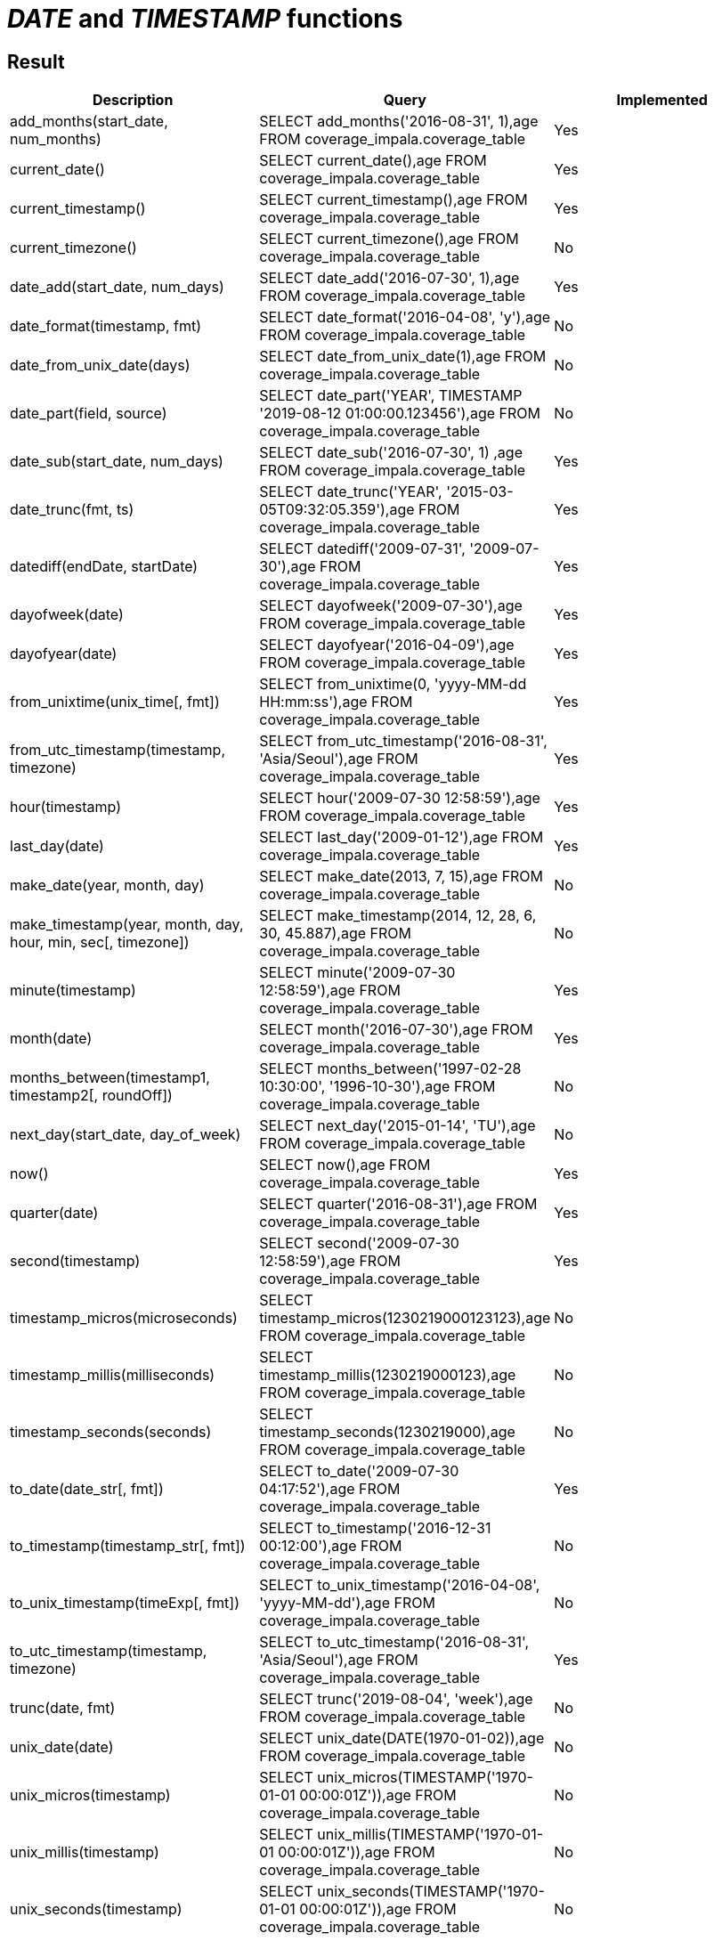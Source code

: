 = _DATE_ and _TIMESTAMP_ functions

== Result

[cols="1,1,1"]
|===
|Description |Query |Implemented

| add_months(start_date, num_months)
| SELECT add_months('2016-08-31', 1),age FROM coverage_impala.coverage_table
| Yes

| current_date()
| SELECT current_date(),age FROM coverage_impala.coverage_table
| Yes

| current_timestamp()
| SELECT current_timestamp(),age FROM coverage_impala.coverage_table
| Yes

| current_timezone()
| SELECT current_timezone(),age FROM coverage_impala.coverage_table
| No

| date_add(start_date, num_days)
| SELECT date_add('2016-07-30', 1),age FROM coverage_impala.coverage_table
| Yes

| date_format(timestamp, fmt)
| SELECT date_format('2016-04-08', 'y'),age FROM coverage_impala.coverage_table
| No

| date_from_unix_date(days)
| SELECT date_from_unix_date(1),age FROM coverage_impala.coverage_table
| No

| date_part(field, source)
| SELECT date_part('YEAR', TIMESTAMP '2019-08-12 01:00:00.123456'),age FROM coverage_impala.coverage_table
| No

| date_sub(start_date, num_days)
| SELECT date_sub('2016-07-30', 1) ,age FROM coverage_impala.coverage_table
| Yes

| date_trunc(fmt, ts)
| SELECT date_trunc('YEAR', '2015-03-05T09:32:05.359'),age FROM coverage_impala.coverage_table
| Yes

| datediff(endDate, startDate)
| SELECT datediff('2009-07-31', '2009-07-30'),age FROM coverage_impala.coverage_table
| Yes

| dayofweek(date)
| SELECT dayofweek('2009-07-30'),age FROM coverage_impala.coverage_table
| Yes

| dayofyear(date)
| SELECT dayofyear('2016-04-09'),age FROM coverage_impala.coverage_table
| Yes

| from_unixtime(unix_time[, fmt])
| SELECT from_unixtime(0, 'yyyy-MM-dd HH:mm:ss'),age FROM coverage_impala.coverage_table
| Yes

| from_utc_timestamp(timestamp, timezone)
| SELECT from_utc_timestamp('2016-08-31', 'Asia/Seoul'),age FROM coverage_impala.coverage_table
| Yes

| hour(timestamp)
| SELECT hour('2009-07-30 12:58:59'),age FROM coverage_impala.coverage_table
| Yes

| last_day(date)
| SELECT last_day('2009-01-12'),age FROM coverage_impala.coverage_table
| Yes

| make_date(year, month, day)
| SELECT make_date(2013, 7, 15),age FROM coverage_impala.coverage_table
| No

| make_timestamp(year, month, day, hour, min, sec[, timezone])
| SELECT make_timestamp(2014, 12, 28, 6, 30, 45.887),age FROM coverage_impala.coverage_table
| No

| minute(timestamp)
| SELECT minute('2009-07-30 12:58:59'),age FROM coverage_impala.coverage_table
| Yes

| month(date)
| SELECT month('2016-07-30'),age FROM coverage_impala.coverage_table
| Yes

| months_between(timestamp1, timestamp2[, roundOff])
| SELECT months_between('1997-02-28 10:30:00', '1996-10-30'),age FROM coverage_impala.coverage_table
| No

| next_day(start_date, day_of_week)
| SELECT next_day('2015-01-14', 'TU'),age FROM coverage_impala.coverage_table
| No

| now()
| SELECT now(),age FROM coverage_impala.coverage_table
| Yes

| quarter(date)
| SELECT quarter('2016-08-31'),age FROM coverage_impala.coverage_table
| Yes

| second(timestamp)
| SELECT second('2009-07-30 12:58:59'),age FROM coverage_impala.coverage_table
| Yes

| timestamp_micros(microseconds)
| SELECT timestamp_micros(1230219000123123),age FROM coverage_impala.coverage_table
| No

| timestamp_millis(milliseconds)
| SELECT timestamp_millis(1230219000123),age FROM coverage_impala.coverage_table
| No

| timestamp_seconds(seconds)
| SELECT timestamp_seconds(1230219000),age FROM coverage_impala.coverage_table
| No

| to_date(date_str[, fmt])
| SELECT to_date('2009-07-30 04:17:52'),age FROM coverage_impala.coverage_table
| Yes

| to_timestamp(timestamp_str[, fmt])
| SELECT to_timestamp('2016-12-31 00:12:00'),age FROM coverage_impala.coverage_table
| No

| to_unix_timestamp(timeExp[, fmt])
| SELECT to_unix_timestamp('2016-04-08', 'yyyy-MM-dd'),age FROM coverage_impala.coverage_table
| No

| to_utc_timestamp(timestamp, timezone)
| SELECT to_utc_timestamp('2016-08-31', 'Asia/Seoul'),age FROM coverage_impala.coverage_table
| Yes

| trunc(date, fmt)
| SELECT trunc('2019-08-04', 'week'),age FROM coverage_impala.coverage_table
| No

| unix_date(date)
| SELECT unix_date(DATE(1970-01-02)),age FROM coverage_impala.coverage_table
| No

| unix_micros(timestamp)
| SELECT unix_micros(TIMESTAMP('1970-01-01 00:00:01Z')),age FROM coverage_impala.coverage_table
| No

| unix_millis(timestamp)
| SELECT unix_millis(TIMESTAMP('1970-01-01 00:00:01Z')),age FROM coverage_impala.coverage_table
| No

| unix_seconds(timestamp)
| SELECT unix_seconds(TIMESTAMP('1970-01-01 00:00:01Z')),age FROM coverage_impala.coverage_table
| No

| unix_timestamp([timeExp[, fmt]])
| SELECT unix_timestamp(),age FROM coverage_impala.coverage_table
| No

| weekday(date)
| SELECT weekday('2009-07-30'),age FROM coverage_impala.coverage_table
| No

| weekofyear(date)
| SELECT weekofyear('2008-02-20'),age FROM coverage_impala.coverage_table
| Yes

| year(date)
| SELECT year('2016-07-30'),age FROM coverage_impala.coverage_table
| Yes

|===
